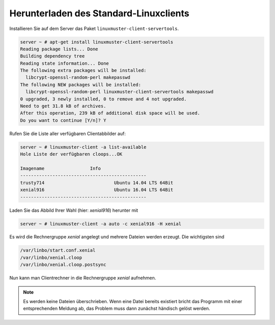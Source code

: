 .. _download-default-cloop:

Herunterladen des Standard-Linuxclients
=======================================

Installieren Sie auf dem Server das Paket ``linuxmuster-client-servertools``.

.. code-block:: console

   server ~ # apt-get install linuxmuster-client-servertools
   Reading package lists... Done
   Building dependency tree       
   Reading state information... Done
   The following extra packages will be installed:
     libcrypt-openssl-random-perl makepasswd
   The following NEW packages will be installed:
     libcrypt-openssl-random-perl linuxmuster-client-servertools makepasswd
   0 upgraded, 3 newly installed, 0 to remove and 4 not upgraded.
   Need to get 31.8 kB of archives.
   After this operation, 239 kB of additional disk space will be used.
   Do you want to continue [Y/n]? Y

Rufen Sie die Liste aller verfügbaren Clientabbilder auf:

.. code-block:: console
   
   server ~ # linuxmuster-client -a list-available
   Hole Liste der verfügbaren cloops...OK
   
   Imagename                 Info
   -----------------------------------------------
   trusty714                          Ubuntu 14.04 LTS 64Bit
   xenial916                          Ubuntu 16.04 LTS 64Bit
   -----------------------------------------------

Laden Sie das Abbild Ihrer Wahl (hier: `xenial916`) herunter mit

.. code-block:: console

   server ~ # linuxmuster-client -a auto -c xenial916 -H xenial

Es wird die Rechnergruppe `xenial` angelegt und mehrere Dateien werden erzeugt. Die wichtigsten sind

.. code-block:: bash

   /var/linbo/start.conf.xenial
   /var/linbo/xenial.cloop
   /var/linbo/xenial.cloop.postsync


Nun kann man Clientrechner in die Rechnergruppe `xenial` aufnehmen. 

.. note::

   Es werden keine Dateien überschrieben. Wenn eine Datei bereits
   existiert bricht das Programm mit einer entsprechenden Meldung ab,
   das Problem muss dann zunächst händisch gelöst werden.


.. 
  Abbild zur Synchronisation einrichten
  -------------------------------------
  
  Der folgende Befehl erzeugt alle nötigen Konfigurationen, so dass das Abbild `xenial` im lokalen Netz einsatzfähig wird:
  
  .. code-block:: console
  
     server ~ # linuxmuster-client -a configure -h ubuntuclient -p ubuntu1404 -c ubuntuclient.cloop
  
  
  Nun kann man Clientrechner in die Rechnergruppe `ubuntuclient` aufnehmen.

